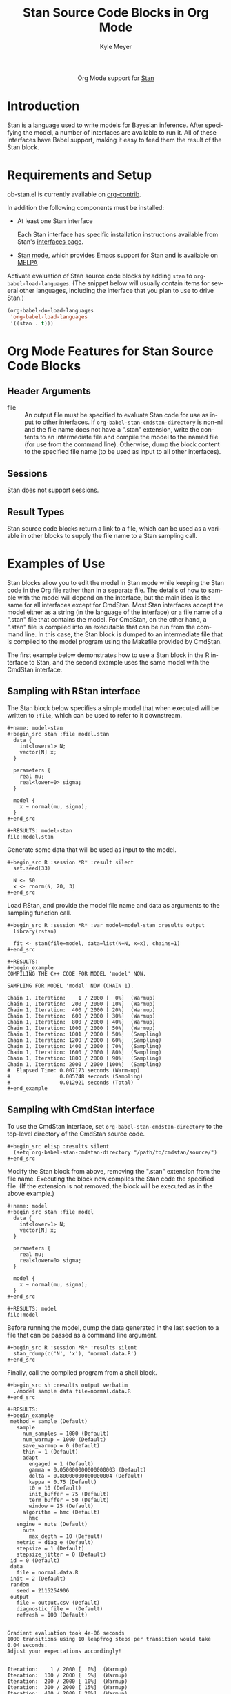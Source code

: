 #+TITLE:      Stan Source Code Blocks in Org Mode
#+OPTIONS:    H:3 num:nil toc:2 \n:nil ::t |:t ^:{} -:t f:t *:t tex:t d:(HIDE) tags:not-in-toc
#+STARTUP:    align fold nodlcheck hidestars oddeven lognotestate hideblocks
#+SEQ_TODO:   TODO(t) INPROGRESS(i) WAITING(w@) | DONE(d) CANCELED(c@)
#+TAGS:       Write(w) Update(u) Fix(f) Check(c) noexport(n)
#+AUTHOR:     Kyle Meyer
#+EMAIL:      kyle[at]kyleam[dot]com
#+LANGUAGE:   en
#+HTML_LINK_UP:    index.html
#+HTML_LINK_HOME:  https://orgmode.org/worg/
#+EXCLUDE_TAGS: noexport

#+name: banner
#+begin_export html
<div id="subtitle" style="float: center; text-align: center;">
  <p>
    Org Mode support for <a href="http://mc-stan.org/">Stan</a>
  </p>
  <p>
    <a href="http://mc-stan.org/">
      <img src="http://mc-stan.org/images/stan_logo.png"/>
    </a>
  </p>
</div>
#+end_export

* Template Checklist [11/12] 					   :noexport:

- [X] Revise #+TITLE:
- [X] Indicate #+AUTHOR:
- [X] Add #+EMAIL:
- [X] Revise banner source block [3/3]
  - [X] Add link to a useful language web site
  - [X] Replace "Language" with language name
  - [X] Find a suitable graphic and use it to link to the language web
    site
- [X] Write an [[Introduction]]
- [X] Describe [[Requirements and Setup][Requirements and Setup]]
- [X] Replace "Language" with language name in [[Org Mode Features for Language Source Code Blocks][Org Mode Features for Language Source Code Blocks]]
- [X] Describe [[Header Arguments][Header Arguments]]
- [X] Describe support for [[Sessions]]
- [X] Describe [[Result Types][Result Types]]
- [ ] Describe [[Other]] differences from supported languages
- [X] Provide brief [[Examples of Use][Examples of Use]]

* Introduction

Stan is a language used to write models for Bayesian inference.  After
specifying the model, a number of interfaces are available to run it.
All of these interfaces have Babel support, making it easy to feed
them the result of the Stan block.

* Requirements and Setup

ob-stan.el is currently available on [[https://git.sr.ht/~bzg/org-contrib][org-contrib]].

In addition the following components must be installed:

- At least one Stan interface

  Each Stan interface has specific installation instructions available
  from Stan's [[http://mc-stan.org/interfaces/][interfaces page]].

- [[https://github.com/stan-dev/stan-mode][Stan mode]], which provides Emacs support for Stan and is available on
  [[http://melpa.org/#/stan-mode][MELPA]]

Activate evaluation of Stan source code blocks by adding ~stan~ to
~org-babel-load-languages~.  (The snippet below will usually contain
items for several other languages, including the interface that you
plan to use to drive Stan.)

#+begin_src emacs-lisp
    (org-babel-do-load-languages
     'org-babel-load-languages
     '((stan . t)))
#+end_src

* Org Mode Features for Stan Source Code Blocks
** Header Arguments
   - file :: An output file must be specified to evaluate Stan code
	for use as input to other interfaces.  If
	~org-babel-stan-cmdstan-directory~ is non-nil and the file
	name does not have a ".stan" extension, write the contents to
	an intermediate file and compile the model to the named file
	(for use from the command line).  Otherwise, dump the block
	content to the specified file name (to be used as input to all
	other interfaces).

** Sessions

Stan does not support sessions.

** Result Types

Stan source code blocks return a link to a file, which can be used as
a variable in other blocks to supply the file name to a Stan sampling
call.

* Examples of Use

Stan blocks allow you to edit the model in Stan mode while keeping the
Stan code in the Org file rather than in a separate file.  The details
of how to sample with the model will depend on the interface, but the
main idea is the same for all interfaces except for CmdStan.  Most
Stan interfaces accept the model either as a string (in the language
of the interface) or a file name of a ".stan" file that contains the
model.  For CmdStan, on the other hand, a ".stan" file is compiled
into an executable that can be run from the command line.  In this
case, the Stan block is dumped to an intermediate file that is
compiled to the model program using the Makefile provided by CmdStan.

The first example below demonstrates how to use a Stan block in the R
interface to Stan, and the second example uses the same model with the
CmdStan interface.

** Sampling with RStan interface

The Stan block below specifies a simple model that when executed will
be written to ~:file~, which can be used to refer to it downstream.

: #+name: model-stan
: #+begin_src stan :file model.stan
:   data {
:     int<lower=1> N;
:     vector[N] x;
:   }
:
:   parameters {
:     real mu;
:     real<lower=0> sigma;
:   }
:
:   model {
:     x ~ normal(mu, sigma);
:   }
: #+end_src
:
: #+RESULTS: model-stan
: file:model.stan

Generate some data that will be used as input to the model.

: #+begin_src R :session *R* :result silent
:   set.seed(33)
:
:   N <- 50
:   x <- rnorm(N, 20, 3)
: #+end_src

Load RStan, and provide the model file name and data as arguments to
the sampling function call.

: #+begin_src R :session *R* :var model=model-stan :results output
:   library(rstan)
:
:   fit <- stan(file=model, data=list(N=N, x=x), chains=1)
: #+end_src
:
: #+RESULTS:
: #+begin_example
: COMPILING THE C++ CODE FOR MODEL 'model' NOW.
:
: SAMPLING FOR MODEL 'model' NOW (CHAIN 1).
:
: Chain 1, Iteration:    1 / 2000 [  0%]  (Warmup)
: Chain 1, Iteration:  200 / 2000 [ 10%]  (Warmup)
: Chain 1, Iteration:  400 / 2000 [ 20%]  (Warmup)
: Chain 1, Iteration:  600 / 2000 [ 30%]  (Warmup)
: Chain 1, Iteration:  800 / 2000 [ 40%]  (Warmup)
: Chain 1, Iteration: 1000 / 2000 [ 50%]  (Warmup)
: Chain 1, Iteration: 1001 / 2000 [ 50%]  (Sampling)
: Chain 1, Iteration: 1200 / 2000 [ 60%]  (Sampling)
: Chain 1, Iteration: 1400 / 2000 [ 70%]  (Sampling)
: Chain 1, Iteration: 1600 / 2000 [ 80%]  (Sampling)
: Chain 1, Iteration: 1800 / 2000 [ 90%]  (Sampling)
: Chain 1, Iteration: 2000 / 2000 [100%]  (Sampling)
: #  Elapsed Time: 0.007173 seconds (Warm-up)
: #                0.005748 seconds (Sampling)
: #                0.012921 seconds (Total)
: #+end_example

** Sampling with CmdStan interface

To use the CmdStan interface, set ~org-babel-stan-cmdstan-directory~
to the top-level directory of the CmdStan source code.

: #+begin_src elisp :results silent
:   (setq org-babel-stan-cmdstan-directory "/path/to/cmdstan/source/")
: #+end_src

Modify the Stan block from above, removing the ".stan" extension from
the file name.  Executing the block now compiles the Stan code the
specified file.  (If the extension is not removed, the block will be
executed as in the above example.)

: #+name: model
: #+begin_src stan :file model
:   data {
:     int<lower=1> N;
:     vector[N] x;
:   }
:
:   parameters {
:     real mu;
:     real<lower=0> sigma;
:   }
:
:   model {
:     x ~ normal(mu, sigma);
:   }
: #+end_src
:
: #+RESULTS: model
: file:model

Before running the model, dump the data generated in the last section
to a file that can be passed as a command line argument.

: #+begin_src R :session *R* :results silent
:   stan_rdump(c('N', 'x'), 'normal.data.R')
: #+end_src

Finally, call the compiled program from a shell block.

: #+begin_src sh :results output verbatim
:   ./model sample data file=normal.data.R
: #+end_src
:
: #+RESULTS:
: #+begin_example
:  method = sample (Default)
:    sample
:      num_samples = 1000 (Default)
:      num_warmup = 1000 (Default)
:      save_warmup = 0 (Default)
:      thin = 1 (Default)
:      adapt
:        engaged = 1 (Default)
:        gamma = 0.050000000000000003 (Default)
:        delta = 0.80000000000000004 (Default)
:        kappa = 0.75 (Default)
:        t0 = 10 (Default)
:        init_buffer = 75 (Default)
:        term_buffer = 50 (Default)
:        window = 25 (Default)
:      algorithm = hmc (Default)
:        hmc
: 	 engine = nuts (Default)
: 	   nuts
: 	     max_depth = 10 (Default)
: 	 metric = diag_e (Default)
: 	 stepsize = 1 (Default)
: 	 stepsize_jitter = 0 (Default)
:  id = 0 (Default)
:  data
:    file = normal.data.R
:  init = 2 (Default)
:  random
:    seed = 2115254906
:  output
:    file = output.csv (Default)
:    diagnostic_file =  (Default)
:    refresh = 100 (Default)
:
:
: Gradient evaluation took 4e-06 seconds
: 1000 transitions using 10 leapfrog steps per transition would take 0.04 seconds.
: Adjust your expectations accordingly!
:
:
: Iteration:    1 / 2000 [  0%]  (Warmup)
: Iteration:  100 / 2000 [  5%]  (Warmup)
: Iteration:  200 / 2000 [ 10%]  (Warmup)
: Iteration:  300 / 2000 [ 15%]  (Warmup)
: Iteration:  400 / 2000 [ 20%]  (Warmup)
: Iteration:  500 / 2000 [ 25%]  (Warmup)
: Iteration:  600 / 2000 [ 30%]  (Warmup)
: Iteration:  700 / 2000 [ 35%]  (Warmup)
: Iteration:  800 / 2000 [ 40%]  (Warmup)
: Iteration:  900 / 2000 [ 45%]  (Warmup)
: Iteration: 1000 / 2000 [ 50%]  (Warmup)
: Iteration: 1001 / 2000 [ 50%]  (Sampling)
: Iteration: 1100 / 2000 [ 55%]  (Sampling)
: Iteration: 1200 / 2000 [ 60%]  (Sampling)
: Iteration: 1300 / 2000 [ 65%]  (Sampling)
: Iteration: 1400 / 2000 [ 70%]  (Sampling)
: Iteration: 1500 / 2000 [ 75%]  (Sampling)
: Iteration: 1600 / 2000 [ 80%]  (Sampling)
: Iteration: 1700 / 2000 [ 85%]  (Sampling)
: Iteration: 1800 / 2000 [ 90%]  (Sampling)
: Iteration: 1900 / 2000 [ 95%]  (Sampling)
: Iteration: 2000 / 2000 [100%]  (Sampling)
:
: #  Elapsed Time: 0.012414 seconds (Warm-up)
: #                0.025817 seconds (Sampling)
: #                0.038231 seconds (Total)
:
: #+end_example
